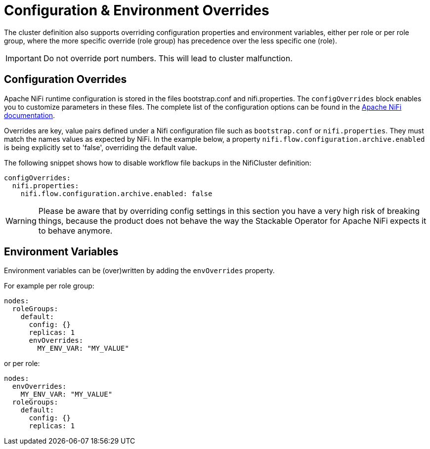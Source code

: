 = Configuration & Environment Overrides

The cluster definition also supports overriding configuration properties and environment variables, either per role or per role group, where the more specific override (role group) has precedence over the less specific one (role).

IMPORTANT: Do not override port numbers.
This will lead to cluster malfunction.

== Configuration Overrides

Apache NiFi runtime configuration is stored in the files bootstrap.conf and nifi.properties.
The `configOverrides` block enables you to customize parameters in these files.
The complete list of the configuration options can be found in the  https://nifi.apache.org/docs/nifi-docs/html/administration-guide.html#system_properties[Apache NiFi documentation].

Overrides are key, value pairs defined under a Nifi configuration file such as `bootstrap.conf` or `nifi.properties`. They must match the names values as expected by NiFi. In the example below, a property `nifi.flow.configuration.archive.enabled` is being explicitly set to 'false', overriding the default value.

The following snippet shows how to disable workflow file backups in the NifiCluster definition:

[source,yaml]
----
configOverrides:
  nifi.properties:
    nifi.flow.configuration.archive.enabled: false
----

WARNING: Please be aware that by overriding config settings in this section you have a very high risk of breaking things, because the product does not behave the way the Stackable Operator for Apache NiFi expects it to behave anymore.

== Environment Variables

Environment variables can be (over)written by adding the `envOverrides` property.

For example per role group:

[source,yaml]
----
nodes:
  roleGroups:
    default:
      config: {}
      replicas: 1
      envOverrides:
        MY_ENV_VAR: "MY_VALUE"
----

or per role:

[source,yaml]
----
nodes:
  envOverrides:
    MY_ENV_VAR: "MY_VALUE"
  roleGroups:
    default:
      config: {}
      replicas: 1
----
